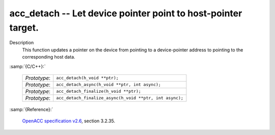 ..
  Copyright 1988-2022 Free Software Foundation, Inc.
  This is part of the GCC manual.
  For copying conditions, see the GPL license file

.. _acc_detach:

acc_detach -- Let device pointer point to host-pointer target.
**************************************************************

Description
  This function updates a pointer on the device from pointing to a device-pointer
  address to pointing to the corresponding host data.

:samp:`{C/C++}:`

  .. list-table::

     * - *Prototype*:
       - ``acc_detach(h_void **ptr);``
     * - *Prototype*:
       - ``acc_detach_async(h_void **ptr, int async);``
     * - *Prototype*:
       - ``acc_detach_finalize(h_void **ptr);``
     * - *Prototype*:
       - ``acc_detach_finalize_async(h_void **ptr, int async);``

:samp:`{Reference}:`

  `OpenACC specification v2.6 <https://www.openacc.org>`_, section
  3.2.35.
